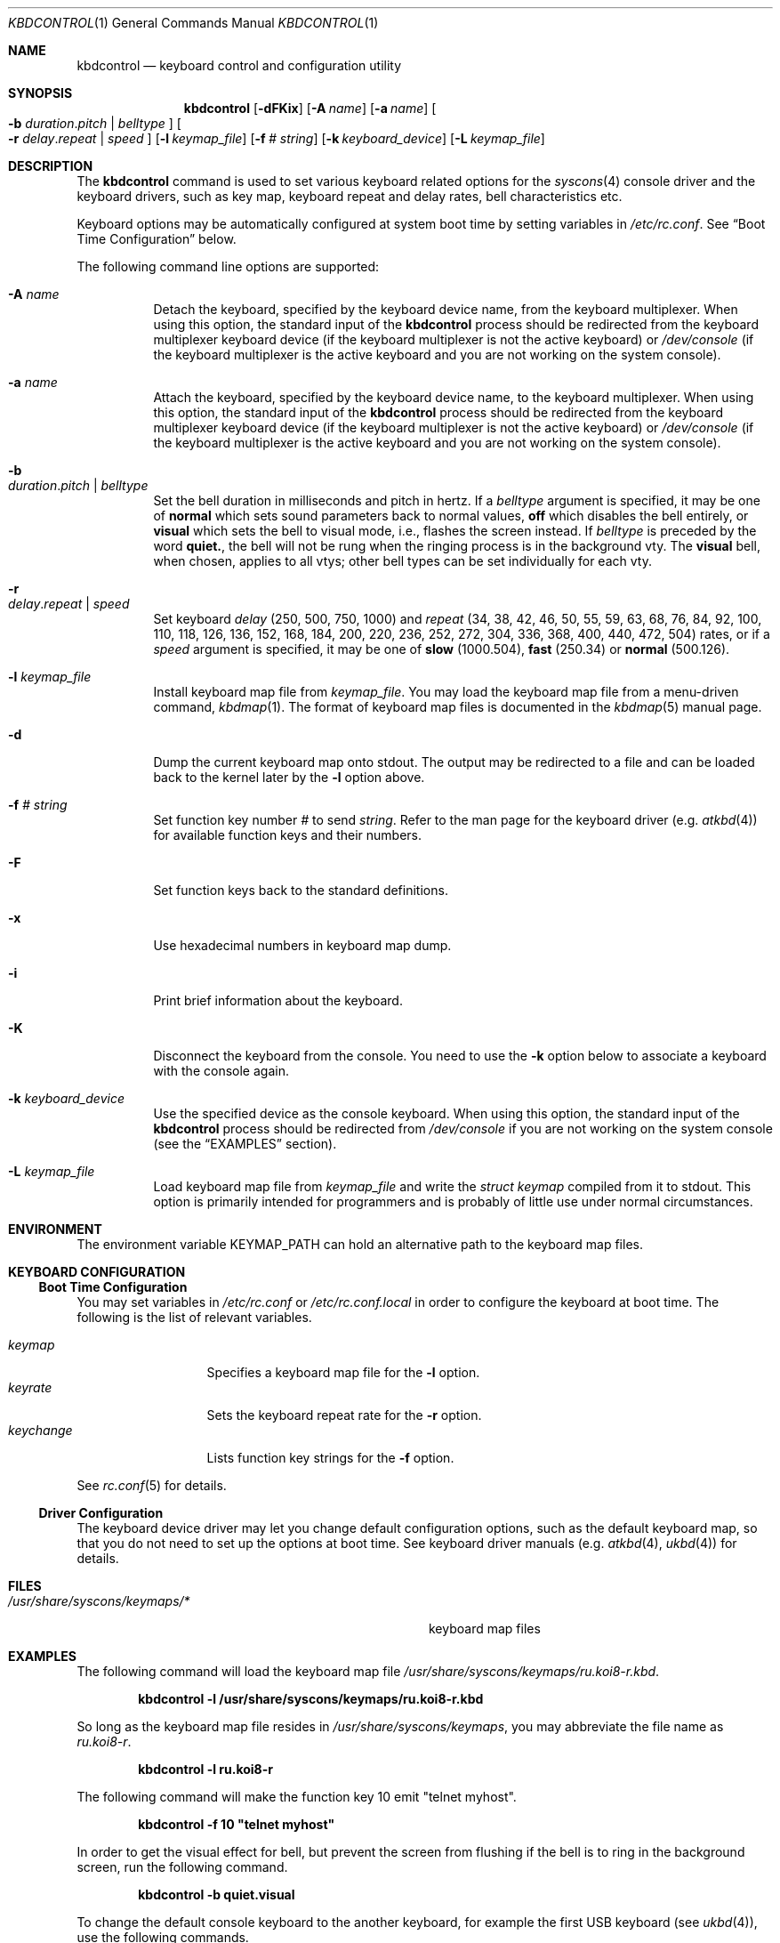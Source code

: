 .\"
.\" kbdcontrol - a utility for manipulating the syscons keyboard driver section
.\"
.\" Redistribution and use in source and binary forms, with or without
.\" modification, are permitted provided that the following conditions
.\" are met:
.\" 1. Redistributions of source code must retain the above copyright
.\"    notice, this list of conditions and the following disclaimer.
.\" 2. Redistributions in binary form must reproduce the above copyright
.\"    notice, this list of conditions and the following disclaimer in the
.\"    documentation and/or other materials provided with the distribution.
.\"
.\"     @(#)kbdcontrol.1
.\" $FreeBSD$
.\"
.Dd January 29, 2008
.Dt KBDCONTROL 1
.Os
.Sh NAME
.Nm kbdcontrol
.Nd keyboard control and configuration utility
.Sh SYNOPSIS
.Nm
.Op Fl dFKix
.Op Fl A Ar name
.Op Fl a Ar name
.Oo
.Fl b
.Ar duration . Ns Ar pitch | Ar belltype
.Oc
.Oo
.Fl r
.Ar delay . Ns Ar repeat | Ar speed
.Oc
.Op Fl l Ar keymap_file
.Op Fl f Ar # Ar string
.Op Fl k Ar keyboard_device
.Op Fl L Ar keymap_file
.Sh DESCRIPTION
The
.Nm
command is used to set various keyboard related options for the
.Xr syscons 4
console driver and the keyboard drivers,
such as key map, keyboard repeat and delay rates, bell
characteristics etc.
.Pp
Keyboard options may be automatically configured at system boot time by
setting variables in
.Pa /etc/rc.conf .
See
.Sx Boot Time Configuration
below.
.Pp
The following command line options are supported:
.Bl -tag -width indent
.It Fl A Ar name
Detach the keyboard, specified by the keyboard device name, from the keyboard
multiplexer.
When using this option, the standard input of the
.Nm
process should be redirected from the keyboard multiplexer keyboard device
(if the keyboard multiplexer is not the active keyboard) or
.Pa /dev/console
(if the keyboard multiplexer is the active keyboard and
you are not working on the system console).
.It Fl a Ar name
Attach the keyboard, specified by the keyboard device name, to the keyboard
multiplexer.
When using this option, the standard input of the
.Nm
process should be redirected from the keyboard multiplexer keyboard device
(if the keyboard multiplexer is not the active keyboard) or
.Pa /dev/console
(if the keyboard multiplexer is the active keyboard and
you are not working on the system console).
.It Fl b Xo
.Ar duration . Ns Ar pitch | Ar belltype
.Xc
Set the bell duration in milliseconds and pitch in hertz.
If a
.Ar belltype
argument is specified, it may be one of
.Cm normal
which sets sound parameters back to normal values,
.Cm off
which disables the bell entirely, or
.Cm visual
which sets the bell to visual mode, i.e., flashes the screen instead.
If
.Ar belltype
is preceded by the word
.Cm quiet. ,
the bell will not be rung when the ringing process is in the background vty.
The
.Cm visual
bell, when chosen, applies to all vtys; other bell types
can be set individually for each vty.
.It Fl r Xo
.Ar delay . Ns Ar repeat | Ar speed
.Xc
Set keyboard
.Ar delay
(250, 500, 750, 1000)
and
.Ar repeat
(34, 38, 42, 46, 50, 55, 59, 63, 68, 76, 84, 92, 100, 110, 118, 126,
136, 152, 168, 184, 200, 220, 236, 252, 272, 304, 336, 368, 400, 440,
472, 504)
rates, or if a
.Ar speed
argument is specified, it may be one of
.Cm slow
(1000.504),
.Cm fast
(250.34)
or
.Cm normal
(500.126).
.It Fl l Ar keymap_file
Install keyboard map file from
.Ar keymap_file .
You may load the keyboard map file from a menu-driven command,
.Xr kbdmap 1 .
The format of keyboard map files is documented in the
.Xr kbdmap 5
manual page.
.It Fl d
Dump the current keyboard map onto stdout.
The output may be redirected to a file and can be loaded
back to the kernel later by the
.Fl l
option above.
.It Fl f Ar # Ar string
Set function key number
.Ar #
to send
.Ar string .
Refer to the man page for the keyboard driver
(e.g.\&
.Xr atkbd 4 )
for available function keys and their numbers.
.It Fl F
Set function keys back to the standard definitions.
.It Fl x
Use hexadecimal numbers in keyboard map dump.
.It Fl i
Print brief information about the keyboard.
.It Fl K
Disconnect the keyboard from the console.
You need to use the
.Fl k
option below to associate a keyboard with the console again.
.It Fl k Ar keyboard_device
Use the specified device as the console keyboard.
When using this option, the standard input of the
.Nm
process should be redirected from
.Pa /dev/console
if you are not working on the system console
(see the
.Sx EXAMPLES
section).
.It Fl L Ar keymap_file
Load keyboard map file from
.Ar keymap_file
and write the
.Ft "struct keymap"
compiled from it to stdout.
This option is primarily intended for programmers and is probably
of little use under normal circumstances.
.El
.Sh ENVIRONMENT
The environment variable
.Ev KEYMAP_PATH
can hold an alternative path to the keyboard map files.
.Sh KEYBOARD CONFIGURATION
.Ss Boot Time Configuration
You may set variables in
.Pa /etc/rc.conf
or
.Pa /etc/rc.conf.local
in order to configure the keyboard at boot time.
The following is the list of relevant variables.
.Pp
.Bl -tag -width foo_bar_var -compact
.It Ar keymap
Specifies a keyboard map file for the
.Fl l
option.
.It Ar keyrate
Sets the keyboard repeat rate for the
.Fl r
option.
.It Ar keychange
Lists function key strings for the
.Fl f
option.
.El
.Pp
See
.Xr rc.conf 5
for details.
.Ss Driver Configuration
The keyboard device driver may let you change default configuration
options, such as the default keyboard map, so that you do not need to set up
the options at boot time.
See keyboard driver manuals
(e.g.\&
.Xr atkbd 4 ,
.Xr ukbd 4 )
for details.
.Sh FILES
.Bl -tag -width /usr/share/syscons/keymaps/foo_bar -compact
.It Pa /usr/share/syscons/keymaps/*
keyboard map files
.El
.Sh EXAMPLES
The following command will load the keyboard map file
.Pa /usr/share/syscons/keymaps/ru.koi8-r.kbd .
.Pp
.Dl kbdcontrol -l /usr/share/syscons/keymaps/ru.koi8-r.kbd
.Pp
So long as the keyboard map file resides in
.Pa /usr/share/syscons/keymaps ,
you may abbreviate the file name as
.Pa ru.koi8-r .
.Pp
.Dl kbdcontrol -l ru.koi8-r
.Pp
The following command will make the function key 10 emit "telnet myhost".
.Pp
.Dl kbdcontrol -f 10 \&"telnet myhost\&"
.Pp
In order to get the visual effect for bell, but prevent the screen
from flushing if the bell is to ring in the background screen,
run the following command.
.Pp
.Dl kbdcontrol -b quiet.visual
.Pp
To change the default console keyboard to the another keyboard,
for example the first USB keyboard (see
.Xr ukbd 4 ) ,
use the following commands.
.Pp
.Dl kbdcontrol -k /dev/ukbd0 < /dev/console
.Pp
To switch back to the default keyboard, use this command.
.Pp
.Dl kbdcontrol -k /dev/kbd0
.Pp
To allow using both the second USB keyboard and the first AT keyboard
at the same time on console via the
.Xr kbdmux 4
driver, use the following sequence of commands.
.Bd -literal -offset indent
kbdcontrol -K < /dev/console
kbdcontrol -a atkbd0 < /dev/kbdmux0
kbdcontrol -a ukbd1 < /dev/kbdmux0
kbdcontrol -k /dev/kbdmux0 < /dev/console
.Ed
.Sh SEE ALSO
.Xr kbdmap 1 ,
.Xr vidcontrol 1 ,
.Xr atkbd 4 ,
.Xr kbdmux 4 ,
.Xr keyboard 4 ,
.Xr screen 4 ,
.Xr syscons 4 ,
.Xr ukbd 4 ,
.Xr kbdmap 5 ,
.Xr rc.conf 5
.Sh AUTHORS
.An S\(/oren Schmidt Aq sos@FreeBSD.org
.Sh BUGS
Report when found.
